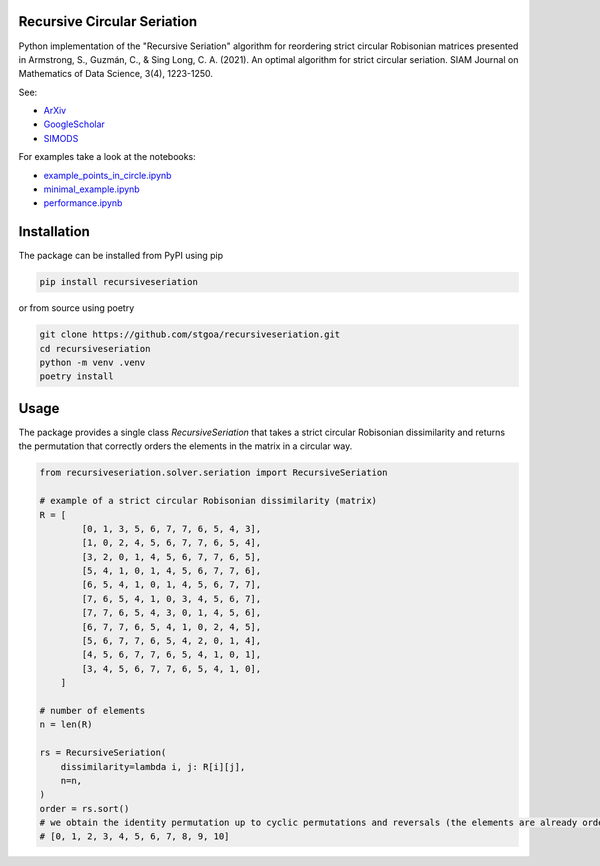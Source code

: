 Recursive Circular Seriation
-------------------------------

|PyPI download month| |PyPI version fury.io| |GitHub license| |Passing|

Python implementation of the "Recursive Seriation" algorithm for reordering strict circular Robisonian matrices presented in Armstrong, S., Guzmán, C., & Sing Long, C. A. (2021). An optimal algorithm for strict circular seriation. SIAM Journal on Mathematics of Data Science, 3(4), 1223-1250.

See:

- ArXiv_
- GoogleScholar_
- SIMODS_

For examples take a look at the notebooks:

- example_points_in_circle.ipynb_
- minimal_example.ipynb_ 
- performance.ipynb_

Installation
------------



The package can be installed from PyPI using pip

.. code-block:: console

    pip install recursiveseriation


or from source using poetry

.. code-block:: console

    git clone https://github.com/stgoa/recursiveseriation.git
    cd recursiveseriation
    python -m venv .venv
    poetry install

Usage
------------

The package provides a single class `RecursiveSeriation` that takes a strict circular Robisonian dissimilarity and returns the permutation that correctly orders the elements in the matrix in a circular way.

.. code-block:: python

    from recursiveseriation.solver.seriation import RecursiveSeriation

    # example of a strict circular Robisonian dissimilarity (matrix)
    R = [
            [0, 1, 3, 5, 6, 7, 7, 6, 5, 4, 3],
            [1, 0, 2, 4, 5, 6, 7, 7, 6, 5, 4],
            [3, 2, 0, 1, 4, 5, 6, 7, 7, 6, 5],
            [5, 4, 1, 0, 1, 4, 5, 6, 7, 7, 6],
            [6, 5, 4, 1, 0, 1, 4, 5, 6, 7, 7],
            [7, 6, 5, 4, 1, 0, 3, 4, 5, 6, 7],
            [7, 7, 6, 5, 4, 3, 0, 1, 4, 5, 6],
            [6, 7, 7, 6, 5, 4, 1, 0, 2, 4, 5],
            [5, 6, 7, 7, 6, 5, 4, 2, 0, 1, 4],
            [4, 5, 6, 7, 7, 6, 5, 4, 1, 0, 1],
            [3, 4, 5, 6, 7, 7, 6, 5, 4, 1, 0],
        ]

    # number of elements 
    n = len(R)

    rs = RecursiveSeriation(
        dissimilarity=lambda i, j: R[i][j],
        n=n,
    )
    order = rs.sort()
    # we obtain the identity permutation up to cyclic permutations and reversals (the elements are already ordered)
    # [0, 1, 2, 3, 4, 5, 6, 7, 8, 9, 10]



.. _ArXiv: https://arxiv.org/abs/2106.05944
.. _GoogleScholar: https://scholar.google.com/citations?view_op=view_citation&hl=en&user=_VV7RLwAAAAJ&citation_for_view=_VV7RLwAAAAJ:u5HHmVD_uO8C
.. _SIMODS: https://epubs.siam.org/doi/abs/10.1137/21M139356X
.. _minimal_example.ipynb: examples/minimal_example.ipynb
.. _example_points_in_circle.ipynb: examples/example_points_in_circle.ipynb
.. _performance.ipynb: examples/performance.ipynb
.. |PyPI version fury.io| image:: https://badge.fury.io/py/recursiveseriation.svg
   :target: https://pypi.python.org/pypi/recursiveseriation/
.. |PyPI download month| image:: https://img.shields.io/pypi/dm/recursiveseriation.svg
   :target: https://pypi.python.org/pypi/recursiveseriation/
.. |GitHub license| image:: https://img.shields.io/github/license/stgoa/recursiveseriation.svg
   :target: https://github.com/stgoa//recursiveseriation/blob/master/LICENSE
.. |Passing| image:: https://github.com/stgoa/recursiveseriation/actions/workflows/ci.yml/badge.svg?branch=main
   :target: https://github.com/stgoa/recursiveseriation/actions/workflows/ci.yml